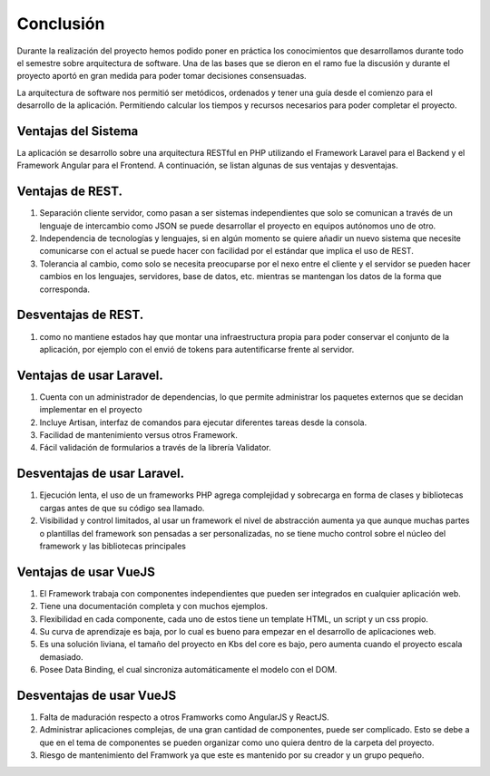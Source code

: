 Conclusión
=================================
Durante la realización del proyecto hemos podido poner en práctica los conocimientos que desarrollamos durante todo el semestre sobre arquitectura de software. Una de las bases que se dieron en el ramo fue la discusión y durante el proyecto aportó en gran medida para poder tomar decisiones consensuadas. 

La arquitectura de software nos permitió ser metódicos, ordenados y tener una guía desde el comienzo para el desarrollo de la aplicación. Permitiendo calcular los tiempos y recursos necesarios para poder completar el proyecto.

Ventajas del Sistema
~~~~~~~~~~~~~~~~~~~~
La aplicación se desarrollo sobre una arquitectura RESTful en PHP utilizando el Framework Laravel para el Backend y el Framework Angular para el Frontend. A continuación, se listan algunas de sus ventajas y desventajas.

Ventajas de REST.
~~~~~~~~~~~~~~~~~~~~

1. Separación cliente servidor, como pasan a ser sistemas independientes que solo se comunican a través de un lenguaje de intercambio como JSON se puede desarrollar el proyecto en equipos autónomos uno de otro.
2. Independencia de tecnologías y lenguajes, si en algún momento se quiere añadir un nuevo sistema que necesite comunicarse con el actual se puede hacer con facilidad por el estándar que implica el uso de REST.
3. Tolerancia al cambio, como solo se necesita preocuparse por el nexo entre el cliente y el servidor se pueden hacer cambios en los lenguajes, servidores, base de datos, etc. mientras se mantengan los datos de la forma que corresponda.

Desventajas de REST.
~~~~~~~~~~~~~~~~~~~~

1. como no mantiene estados hay que montar una infraestructura propia para poder conservar el conjunto de la aplicación, por ejemplo con el envió de tokens para autentificarse frente al servidor.

Ventajas de usar Laravel.
~~~~~~~~~~~~~~~~~~~~

1. Cuenta con un administrador de dependencias, lo que permite administrar los paquetes externos que se decidan implementar en el proyecto
2. Incluye Artisan, interfaz de comandos para ejecutar diferentes tareas desde la consola.
3. Facilidad de mantenimiento versus otros Framework.
4. Fácil validación de formularios a través de la librería Validator.

Desventajas de usar Laravel.
~~~~~~~~~~~~~~~~~~~~

1. Ejecución lenta, el uso de un frameworks PHP agrega complejidad y sobrecarga en forma de clases y bibliotecas cargas antes de que su código sea llamado.
2. Visibilidad y control limitados, al usar un framework el nivel de abstracción aumenta ya que aunque muchas partes o plantillas del framework son pensadas a ser personalizadas, no se tiene mucho control sobre el núcleo del framework y las bibliotecas principales


Ventajas de usar VueJS
~~~~~~~~~~~~~~~~~~~~
1.	El Framework trabaja con componentes independientes que pueden ser integrados en cualquier aplicación web.
2.	Tiene una documentación completa y con muchos ejemplos.
3.	Flexibilidad en cada componente, cada uno de estos tiene un template HTML, un script y un css propio.
4.	Su curva de aprendizaje es baja, por lo cual es bueno para empezar en el desarrollo de aplicaciones web.
5.	Es una solución liviana, el tamaño del proyecto en Kbs del core es bajo, pero aumenta cuando el proyecto escala demasiado.
6.	Posee Data Binding, el cual sincroniza automáticamente el modelo con el DOM.

Desventajas de usar VueJS
~~~~~~~~~~~~~~~~~~~~
1.	Falta de maduración respecto a otros Framworks como AngularJS y ReactJS.
2.	Administrar aplicaciones complejas, de una gran cantidad de componentes,  puede ser complicado. Esto se debe a que en el tema de componentes se pueden organizar como uno quiera dentro de la carpeta del proyecto.
3.	Riesgo de mantenimiento del Framwork ya que este es mantenido por su creador y un grupo pequeño.
